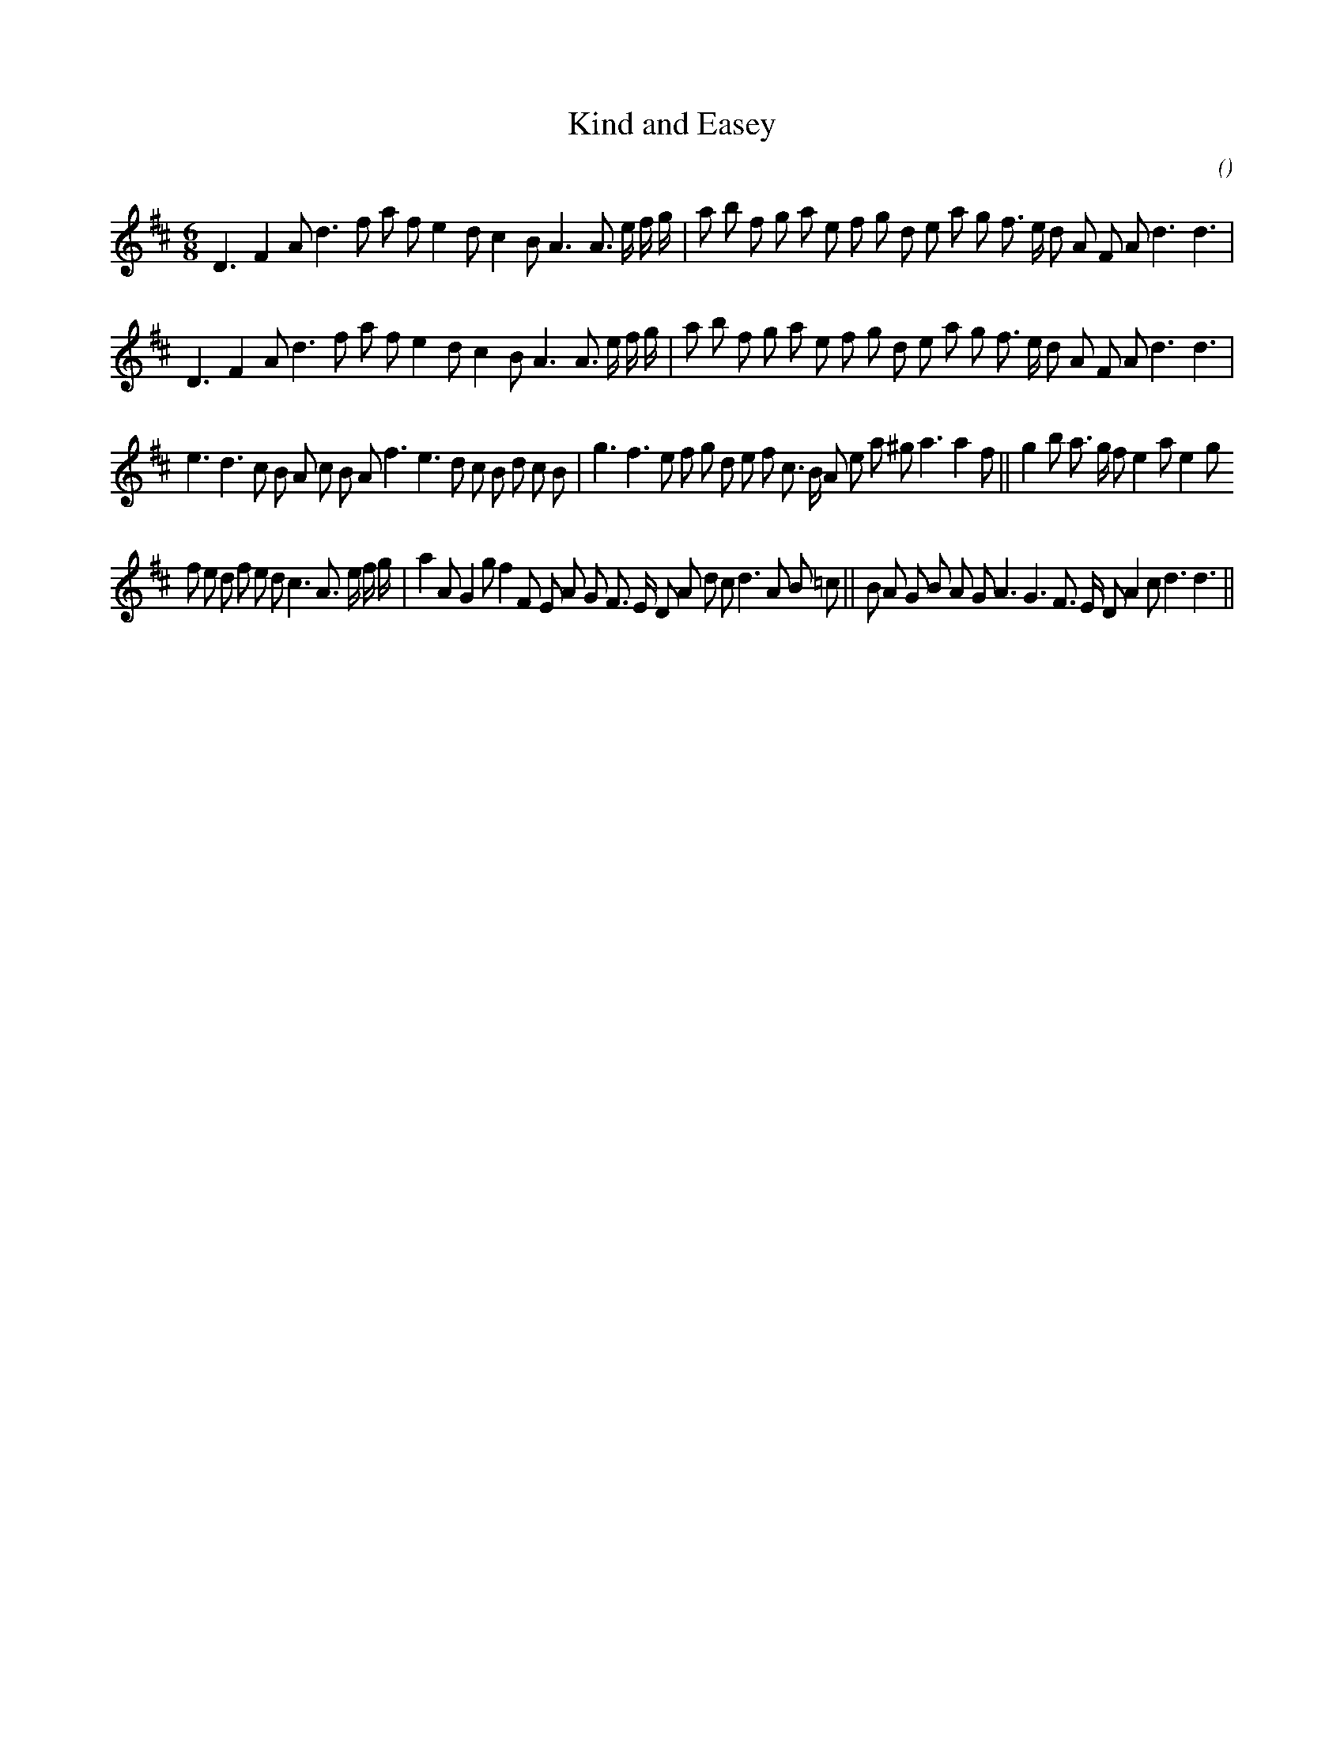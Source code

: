 X:1
T: Kind and Easey
N:
C:
S:
A:
O:
R:
M:6/8
K:D
I:speed 150
%W: A1
% voice 1 (1 lines, 36 notes)
K:D
M:6/8
L:1/16
D6 F4 A2 d6 f2 a2 f2 e4 d2 c4 B2 A6A3 e f g |a2 b2 f2 g2 a2 e2 f2 g2 d2 e2 a2 g2 f3 e d2 A2 F2 A2 d6d6 |
%W: A2
% voice 1 (1 lines, 36 notes)
D6 F4 A2 d6 f2 a2 f2 e4 d2 c4 B2 A6A3 e f g |a2 b2 f2 g2 a2 e2 f2 g2 d2 e2 a2 g2 f3 e d2 A2 F2 A2 d6d6 |
%W: B
% voice 1 (1 lines, 42 notes)
e6 d6 c2 B2 A2 c2 B2 A2 f6 e6 d2 c2 B2 d2 c2 B2 |g6 f6 e2 f2 g2 d2 e2 f2 c3 B A2 e2 a2 ^g2 a6a4 f2 ||g4 b2 a3 g f2 e4 a2 e4 g2
%W:
% voice 1 (1 lines, 45 notes)
f2 e2 d2 f2 e2 d2 c6 A3 e f g |a4 A2 G4 g2 f4 F2 E2 A2 G2 F3 E D2 A2 d2 c2 d6 A2 B2 =c2 ||B2 A2 G2 B2 A2 G2 A6 G6 F3 E D2 A4 c2 d6d6 ||
